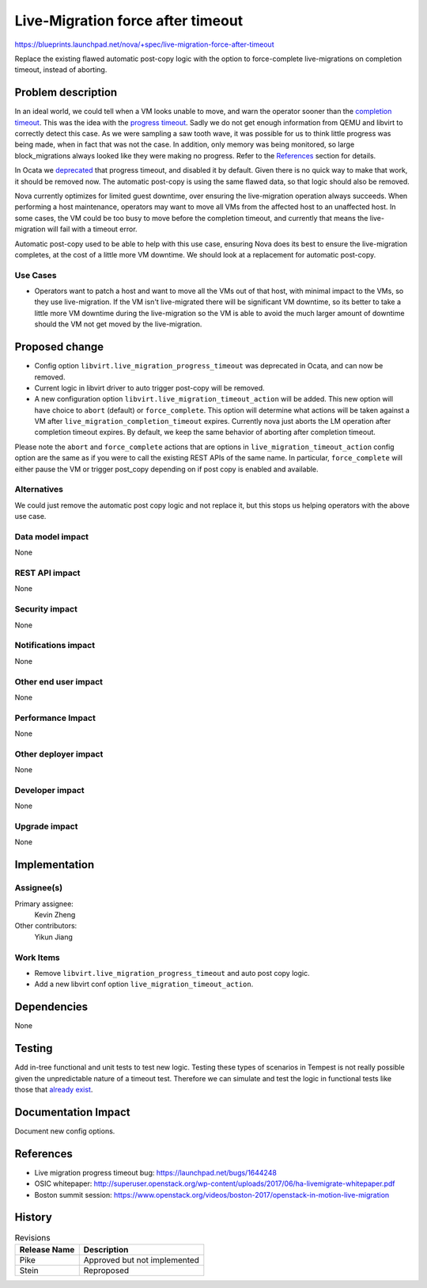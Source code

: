 ..
 This work is licensed under a Creative Commons Attribution 3.0 Unported
 License.

 http://creativecommons.org/licenses/by/3.0/legalcode

==================================
Live-Migration force after timeout
==================================

https://blueprints.launchpad.net/nova/+spec/live-migration-force-after-timeout

Replace the existing flawed automatic post-copy logic with the option to
force-complete live-migrations on completion timeout, instead of aborting.

Problem description
===================

In an ideal world, we could tell when a VM looks unable to move, and warn
the operator sooner than the `completion timeout`_. This was the idea with the
`progress timeout`_. Sadly we do not get enough information from QEMU and
libvirt to correctly detect this case. As we were sampling a saw tooth
wave, it was possible for us to think little progress was being made, when in
fact that was not the case. In addition, only memory was being monitored, so
large block_migrations always looked like they were making no progress. Refer
to the `References`_ section for details.

In Ocata we `deprecated`_ that progress timeout, and disabled it by default.
Given there is no quick way to make that work, it should be removed now.
The automatic post-copy is using the same flawed data, so that logic should
also be removed.

Nova currently optimizes for limited guest downtime, over ensuring the
live-migration operation always succeeds. When performing a host maintenance,
operators may want to move all VMs from the affected host to an unaffected
host. In some cases, the VM could be too busy to move before the completion
timeout, and currently that means the live-migration will fail with a timeout
error.

Automatic post-copy used to be able to help with this use case, ensuring Nova
does its best to ensure the live-migration completes, at the cost of a little
more VM downtime. We should look at a replacement for automatic post-copy.

.. _completion timeout: https://docs.openstack.org/nova/rocky/configuration/config.html#libvirt.live_migration_completion_timeout
.. _progress timeout: https://docs.openstack.org/nova/rocky/configuration/config.html#libvirt.live_migration_progress_timeout
.. _deprecated: https://review.openstack.org/#/c/431635/

Use Cases
---------

* Operators want to patch a host and want to move all the VMs out of that
  host, with minimal impact to the VMs, so they use live-migration. If the VM
  isn't live-migrated there will be significant VM downtime, so its better to
  take a little more VM downtime during the live-migration so the VM is able
  to avoid the much larger amount of downtime should the VM not get moved
  by the live-migration.

Proposed change
===============

* Config option ``libvirt.live_migration_progress_timeout`` was deprecated in
  Ocata, and can now be removed.
* Current logic in libvirt driver to auto trigger post-copy will be removed.
* A new configuration option ``libvirt.live_migration_timeout_action`` will be
  added. This new option will have choice to ``abort`` (default) or
  ``force_complete``. This option will determine what actions will be taken
  against a VM after ``live_migration_completion_timeout`` expires. Currently
  nova just aborts the LM operation after completion timeout expires.
  By default, we keep the same behavior of aborting after completion timeout.

Please note the ``abort`` and ``force_complete`` actions that are options in
``live_migration_timeout_action`` config option are the same as if you were to
call the existing REST APIs of the same name. In particular,
``force_complete`` will either pause the VM or trigger post_copy depending on
if post copy is enabled and available.

Alternatives
------------

We could just remove the automatic post copy logic and not replace it, but
this stops us helping operators with the above use case.

Data model impact
-----------------

None

REST API impact
---------------

None

Security impact
---------------

None

Notifications impact
--------------------

None

Other end user impact
---------------------

None

Performance Impact
------------------

None

Other deployer impact
---------------------

None

Developer impact
----------------

None

Upgrade impact
--------------

None

Implementation
==============

Assignee(s)
-----------

Primary assignee:
  Kevin Zheng

Other contributors:
  Yikun Jiang

Work Items
----------

* Remove ``libvirt.live_migration_progress_timeout`` and auto post copy logic.
* Add a new libvirt conf option ``live_migration_timeout_action``.

Dependencies
============

None

Testing
=======

Add in-tree functional and unit tests to test new logic. Testing these types
of scenarios in Tempest is not really possible given the unpredictable nature
of a timeout test. Therefore we can simulate and test the logic in functional
tests like those that `already exist`_.

.. _already exist: https://github.com/openstack/nova/blob/89c9127de/nova/tests/functional/test_servers.py#L3482

Documentation Impact
====================

Document new config options.

References
==========

* Live migration progress timeout bug: https://launchpad.net/bugs/1644248
* OSIC whitepaper: http://superuser.openstack.org/wp-content/uploads/2017/06/ha-livemigrate-whitepaper.pdf
* Boston summit session: https://www.openstack.org/videos/boston-2017/openstack-in-motion-live-migration

History
=======

.. list-table:: Revisions
   :header-rows: 1

   * - Release Name
     - Description
   * - Pike
     - Approved but not implemented
   * - Stein
     - Reproposed
